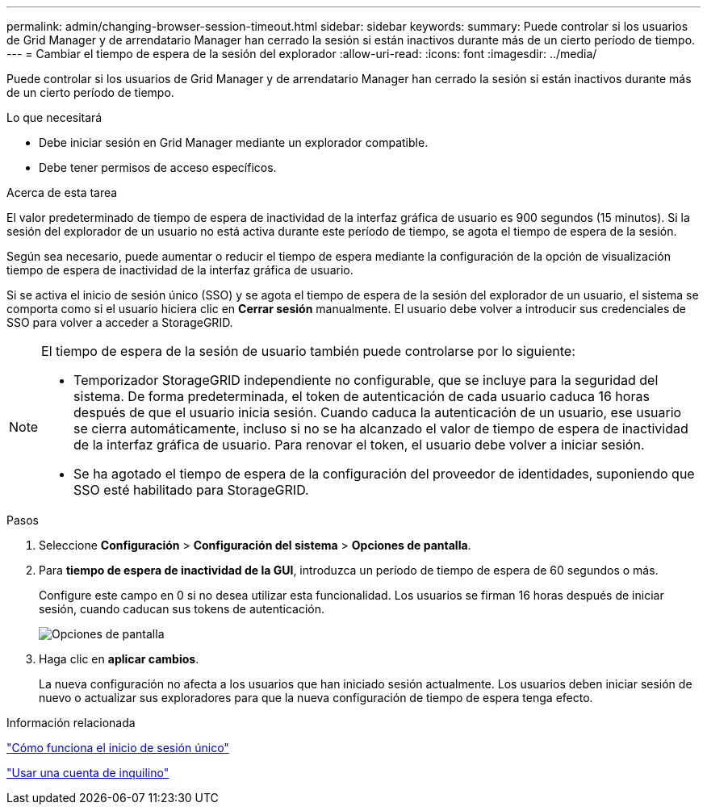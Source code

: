 ---
permalink: admin/changing-browser-session-timeout.html 
sidebar: sidebar 
keywords:  
summary: Puede controlar si los usuarios de Grid Manager y de arrendatario Manager han cerrado la sesión si están inactivos durante más de un cierto período de tiempo. 
---
= Cambiar el tiempo de espera de la sesión del explorador
:allow-uri-read: 
:icons: font
:imagesdir: ../media/


[role="lead"]
Puede controlar si los usuarios de Grid Manager y de arrendatario Manager han cerrado la sesión si están inactivos durante más de un cierto período de tiempo.

.Lo que necesitará
* Debe iniciar sesión en Grid Manager mediante un explorador compatible.
* Debe tener permisos de acceso específicos.


.Acerca de esta tarea
El valor predeterminado de tiempo de espera de inactividad de la interfaz gráfica de usuario es 900 segundos (15 minutos). Si la sesión del explorador de un usuario no está activa durante este período de tiempo, se agota el tiempo de espera de la sesión.

Según sea necesario, puede aumentar o reducir el tiempo de espera mediante la configuración de la opción de visualización tiempo de espera de inactividad de la interfaz gráfica de usuario.

Si se activa el inicio de sesión único (SSO) y se agota el tiempo de espera de la sesión del explorador de un usuario, el sistema se comporta como si el usuario hiciera clic en *Cerrar sesión* manualmente. El usuario debe volver a introducir sus credenciales de SSO para volver a acceder a StorageGRID.

[NOTE]
====
El tiempo de espera de la sesión de usuario también puede controlarse por lo siguiente:

* Temporizador StorageGRID independiente no configurable, que se incluye para la seguridad del sistema. De forma predeterminada, el token de autenticación de cada usuario caduca 16 horas después de que el usuario inicia sesión. Cuando caduca la autenticación de un usuario, ese usuario se cierra automáticamente, incluso si no se ha alcanzado el valor de tiempo de espera de inactividad de la interfaz gráfica de usuario. Para renovar el token, el usuario debe volver a iniciar sesión.
* Se ha agotado el tiempo de espera de la configuración del proveedor de identidades, suponiendo que SSO esté habilitado para StorageGRID.


====
.Pasos
. Seleccione *Configuración* > *Configuración del sistema* > *Opciones de pantalla*.
. Para *tiempo de espera de inactividad de la GUI*, introduzca un período de tiempo de espera de 60 segundos o más.
+
Configure este campo en 0 si no desea utilizar esta funcionalidad. Los usuarios se firman 16 horas después de iniciar sesión, cuando caducan sus tokens de autenticación.

+
image::../media/configuration_display_options.gif[Opciones de pantalla]

. Haga clic en *aplicar cambios*.
+
La nueva configuración no afecta a los usuarios que han iniciado sesión actualmente. Los usuarios deben iniciar sesión de nuevo o actualizar sus exploradores para que la nueva configuración de tiempo de espera tenga efecto.



.Información relacionada
link:how-sso-works.html["Cómo funciona el inicio de sesión único"]

link:../tenant/index.html["Usar una cuenta de inquilino"]

